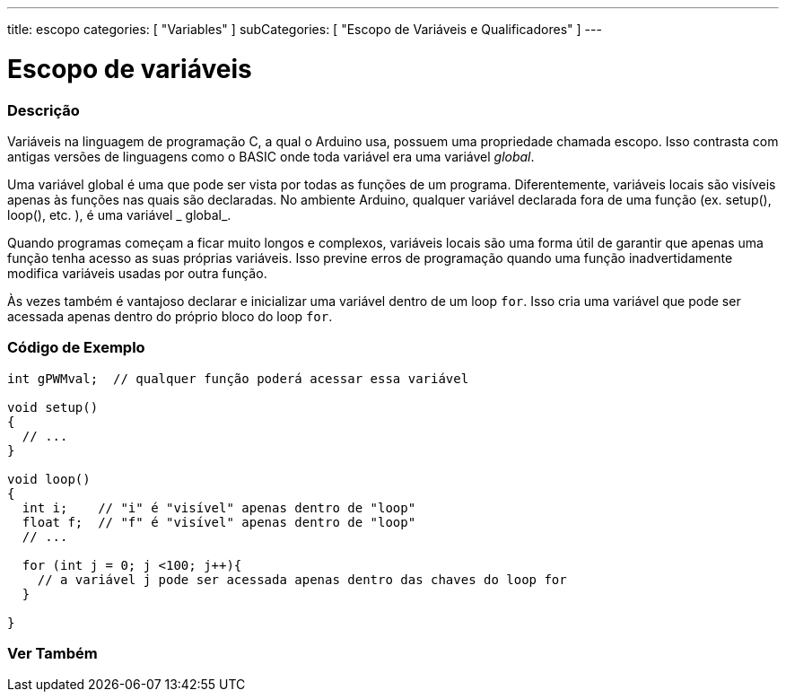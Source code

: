 ---
title: escopo
categories: [ "Variables" ]
subCategories: [ "Escopo de Variáveis e Qualificadores" ]
---

= Escopo de variáveis


// OVERVIEW SECTION STARTS
[#overview]
--

[float]
=== Descrição
Variáveis na linguagem de programação C, a qual o Arduino usa, possuem uma propriedade chamada escopo. Isso contrasta com antigas versões de linguagens como o BASIC onde toda variável era uma variável _global_.

Uma variável global é uma que pode ser vista por todas as funções de um programa. Diferentemente, variáveis locais são visíveis apenas às funções nas quais são declaradas. No ambiente Arduino, qualquer variável declarada fora de uma função (ex. setup(), loop(), etc. ), é uma variável _ global_.

Quando programas começam a ficar muito longos e complexos, variáveis locais são uma forma útil de garantir que apenas uma função tenha acesso as suas próprias variáveis. Isso previne erros de programação quando uma função inadvertidamente modifica variáveis usadas por outra função.

Às vezes também é vantajoso declarar e inicializar uma variável dentro de um loop `for`. Isso cria uma variável que pode ser acessada apenas dentro do próprio bloco do loop `for`. 
[%hardbreaks]

--
// OVERVIEW SECTION ENDS




// HOW TO USE SECTION STARTS
[#howtouse]
--

[float]
=== Código de Exemplo
// Describe what the example code is all about and add relevant code   ►►►►► THIS SECTION IS MANDATORY ◄◄◄◄◄


[source,arduino]
----
int gPWMval;  // qualquer função poderá acessar essa variável

void setup()
{
  // ...
}

void loop()
{
  int i;    // "i" é "visível" apenas dentro de "loop"
  float f;  // "f" é "visível" apenas dentro de "loop"
  // ...

  for (int j = 0; j <100; j++){
    // a variável j pode ser acessada apenas dentro das chaves do loop for
  }

}
----
[%hardbreaks]


--
// HOW TO USE SECTION ENDS


// SEE ALSO SECTION
[#see_also]
--

[float]
=== Ver Também

--
// SEE ALSO SECTION ENDS
